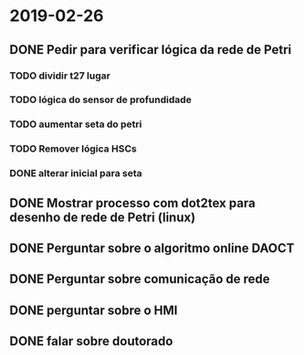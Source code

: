 * 2019-02-26
** DONE Pedir para verificar lógica da rede de Petri
   CLOSED: [2019-03-29 Fri 16:48]

*** TODO dividir t27 lugar 
*** TODO lógica do sensor de profundidade
*** TODO aumentar seta do petri
*** TODO Remover lógica HSCs   
*** DONE alterar inicial para seta 
    CLOSED: [2019-03-29 Fri 16:49]

** DONE Mostrar processo com dot2tex para desenho de rede de Petri (linux)

** DONE Perguntar sobre o algoritmo online  DAOCT

** DONE Perguntar sobre comunicação de rede

** DONE perguntar sobre o HMI

** DONE falar sobre doutorado
   CLOSED: [2019-03-29 Fri 16:53]

